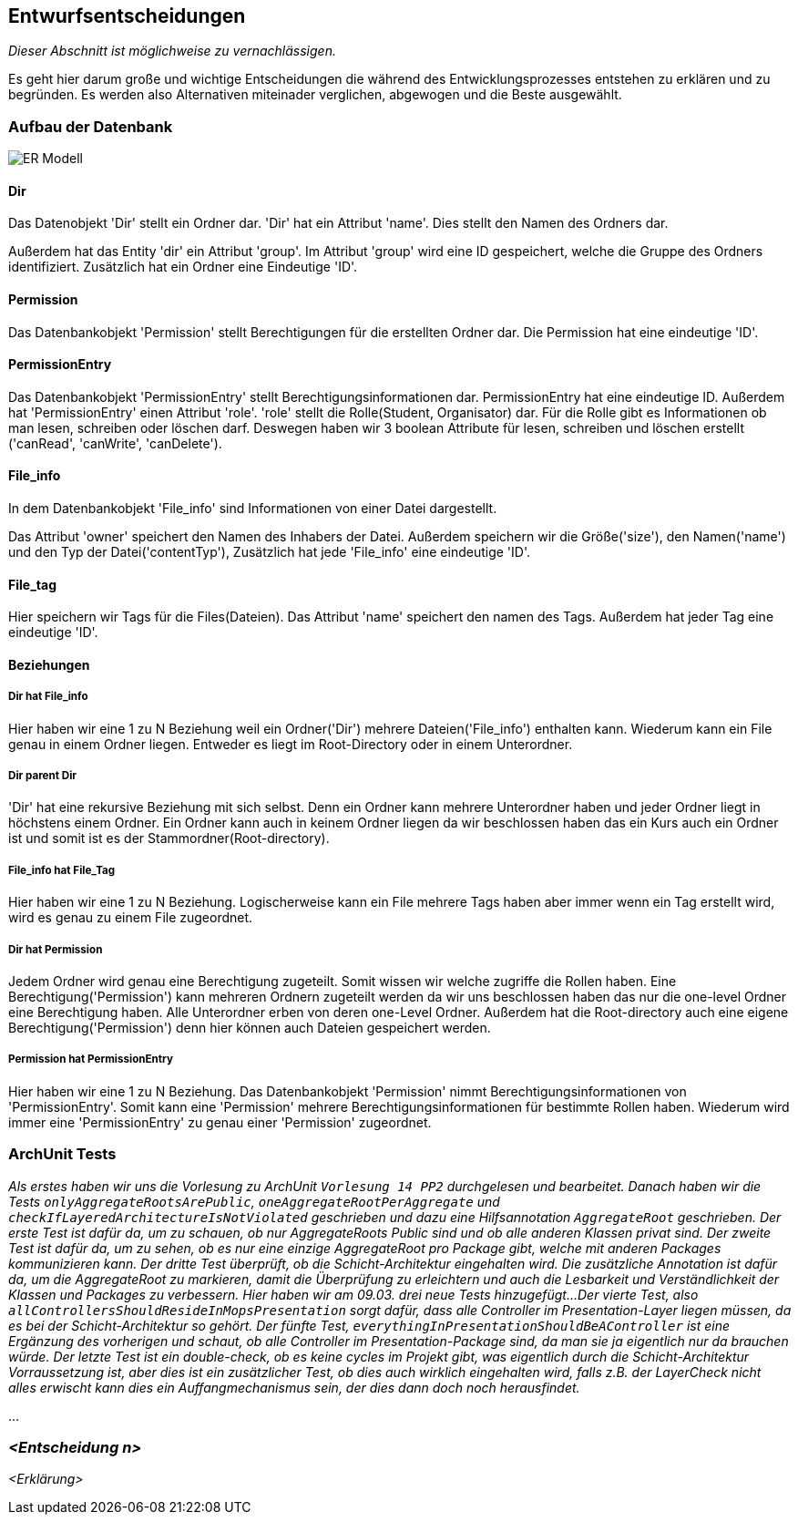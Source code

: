 [[section-design-decisions]]
== Entwurfsentscheidungen

****
_Dieser Abschnitt ist möglichweise zu vernachlässigen._

Es geht hier darum große und wichtige Entscheidungen die während des Entwicklungsprozesses entstehen zu erklären und zu begründen.
Es werden also Alternativen miteinader verglichen, abgewogen und die Beste ausgewählt.

****

=== Aufbau der Datenbank

image::ER-Modell.png[]


==== Dir

Das Datenobjekt 'Dir' stellt ein Ordner dar.
'Dir' hat ein Attribut 'name'. Dies stellt den Namen des Ordners dar.

Außerdem hat das Entity 'dir' ein Attribut 'group'.
Im Attribut 'group' wird eine ID gespeichert, welche die Gruppe des Ordners identifiziert.
Zusätzlich hat ein Ordner eine Eindeutige 'ID'.

==== Permission

Das Datenbankobjekt 'Permission' stellt Berechtigungen für die erstellten Ordner dar.
Die Permission hat eine eindeutige 'ID'.

==== PermissionEntry

Das Datenbankobjekt 'PermissionEntry' stellt Berechtigungsinformationen dar.
PermissionEntry hat eine eindeutige ID.
Außerdem hat 'PermissionEntry' einen Attribut 'role'. 'role' stellt die Rolle(Student, Organisator) dar.
Für die Rolle gibt es Informationen ob man lesen, schreiben oder löschen darf. Deswegen haben wir 3 boolean Attribute für lesen, schreiben und löschen erstellt ('canRead', 'canWrite', 'canDelete').

==== File_info

In dem Datenbankobjekt 'File_info' sind Informationen von einer Datei dargestellt.

Das Attribut 'owner' speichert den Namen des Inhabers der Datei.
Außerdem speichern wir die Größe('size'), den Namen('name') und den Typ der Datei('contentTyp'),
Zusätzlich hat jede 'File_info' eine eindeutige 'ID'.

==== File_tag

Hier speichern wir Tags für die Files(Dateien). Das Attribut 'name' speichert den namen des Tags.
Außerdem hat jeder Tag eine eindeutige 'ID'.

==== Beziehungen

===== Dir hat File_info

Hier haben wir eine 1 zu N Beziehung weil ein Ordner('Dir') mehrere Dateien('File_info') enthalten kann. Wiederum kann ein File genau in einem Ordner liegen. Entweder es liegt im Root-Directory oder in einem Unterordner.

===== Dir parent Dir
'Dir' hat eine rekursive Beziehung mit sich selbst. Denn ein Ordner kann mehrere Unterordner haben und jeder Ordner liegt in höchstens einem Ordner.
Ein Ordner kann auch in keinem Ordner liegen da wir beschlossen haben das ein Kurs auch ein Ordner ist
und somit ist es der Stammordner(Root-directory).

===== File_info hat File_Tag

Hier haben wir eine 1 zu N Beziehung. Logischerweise kann ein File mehrere Tags haben aber immer wenn ein Tag erstellt wird, wird es genau zu einem File zugeordnet.

===== Dir hat Permission

Jedem Ordner wird genau eine Berechtigung zugeteilt. Somit wissen wir welche zugriffe die Rollen haben. Eine Berechtigung('Permission') kann mehreren Ordnern zugeteilt werden da wir uns beschlossen haben das nur die one-level Ordner eine Berechtigung haben.
Alle Unterordner erben von deren one-Level Ordner. Außerdem hat die Root-directory auch eine eigene Berechtigung('Permission') denn hier können auch Dateien gespeichert werden.

===== Permission hat PermissionEntry

Hier haben wir eine 1 zu N Beziehung.
Das Datenbankobjekt 'Permission' nimmt Berechtigungsinformationen von 'PermissionEntry'. Somit kann eine 'Permission' mehrere Berechtigungsinformationen für bestimmte Rollen haben.
Wiederum wird immer eine 'PermissionEntry' zu genau einer 'Permission' zugeordnet.



=== ArchUnit Tests

_Als erstes haben wir uns die Vorlesung zu ArchUnit `Vorlesung 14 PP2` durchgelesen und bearbeitet. Danach haben wir die Tests `onlyAggregateRootsArePublic`, `oneAggregateRootPerAggregate` und `checkIfLayeredArchitectureIsNotViolated` geschrieben und dazu eine Hilfsannotation `AggregateRoot` geschrieben.
Der erste Test ist dafür da, um zu schauen, ob nur AggregateRoots Public sind und ob alle anderen Klassen privat sind. 
Der zweite Test ist dafür da, um zu sehen, ob es nur eine einzige AggregateRoot pro Package gibt, welche mit anderen Packages kommunizieren kann.
Der dritte Test überprüft, ob die Schicht-Architektur eingehalten wird.
Die zusätzliche Annotation ist dafür da, um die AggregateRoot zu markieren, damit die Überprüfung zu erleichtern und auch die Lesbarkeit und Verständlichkeit der Klassen und Packages zu verbessern.
Hier haben wir am 09.03. drei neue Tests hinzugefügt...
Der vierte Test, also `allControllersShouldResideInMopsPresentation` sorgt dafür, dass alle Controller im Presentation-Layer liegen müssen, da es bei der Schicht-Architektur so gehört.
Der fünfte Test, `everythingInPresentationShouldBeAController` ist eine Ergänzung des vorherigen und schaut, ob alle Controller im Presentation-Package sind, da man sie ja eigentlich nur da brauchen würde.
Der letzte Test ist ein double-check, ob es keine cycles im Projekt gibt, was eigentlich durch die Schicht-Architektur Vorraussetzung ist, aber dies ist ein zusätzlicher Test, 
ob dies auch wirklich eingehalten wird, falls z.B. der LayerCheck nicht alles erwischt kann dies ein Auffangmechanismus sein, der dies dann doch noch herausfindet._

...

=== _<Entscheidung n>_

_<Erklärung>_
